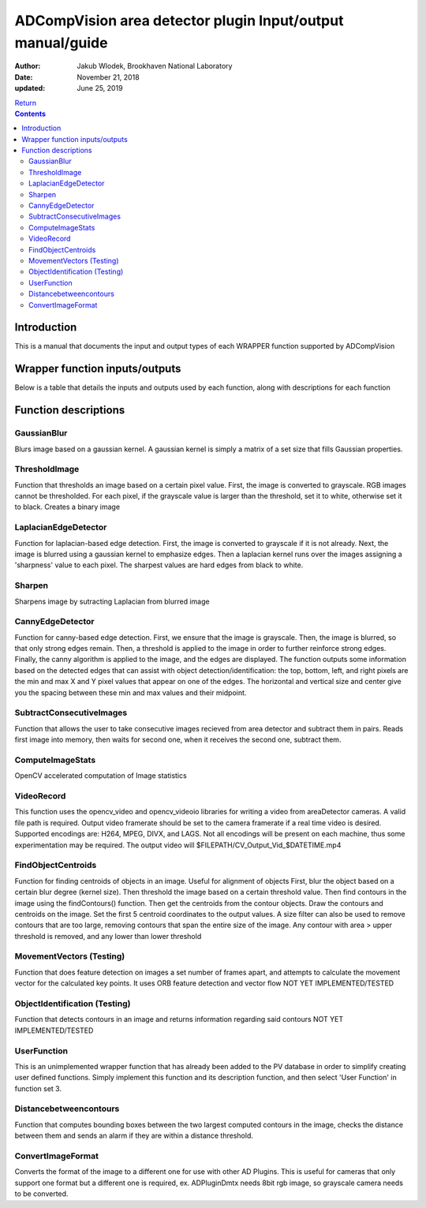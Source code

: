 ADCompVision area detector plugin Input/output manual/guide
===========================================================

:author: Jakub Wlodek, Brookhaven National Laboratory

:date: November 21, 2018

:updated: June 25, 2019

| `Return <ADCompVision.html>`__

.. contents:: Contents

Introduction
------------

This is a manual that documents the input and output types of each
WRAPPER function supported by ADCompVision

Wrapper function inputs/outputs
-------------------------------

Below is a table that details the inputs and outputs used by each
function, along with descriptions for each function

.. raw:: html

  <table border="1" cellpadding="2" cellspacing="2" style="text-align: left">
    <tbody>
      <tr>
        <td align="center" colspan="7">
          <b>Input/Output values for each ADCompVision Function</b>
        </td>
      </tr>
      <tr>
      <th>
        Function Name</th>
      <th>
        Num inputs</th>
      <th>
        Input value format</th>
      <th>
        Num outputs</th>
      <th>
        Output value format</th>
  </tr><tr>
  <th>GaussianBlur
  </th>
  <th>1
  </th>
  <th>[blurDegree (Int)]
  </th>
  <th>0
  </th>
  <th>N/A
  </th>
  </tr>
  <tr>
  <th>ThresholdImage
  </th>
  <th>3
  </th>
  <th>[Threshhold Value (Int), Max Pixel Value (Int)]
  </th>
  <th>0
  </th>
  <th>N/A
  </th>
  </tr>
  <tr>
  <th>LaplacianEdgeDetector
  </th>
  <th>1
  </th>
  <th>[Blur degree (Int)]
  </th>
  <th>0
  </th>
  <th>None
  </th>
  </tr>
  <tr>
  <th>Sharpen
  </th>
  <th>4
  </th>
  <th>[Gaussian blurr (Int), Laplacian kernel size (Int), Laplacian scale (Int), Laplacian delat (Int) ]
  </th>
  <th>0
  </th>
  <th>N/A
  </th>
  </tr>
  <tr>
  <th>CannyEdgeDetector
  </th>
  <th>3
  </th>
  <th>[Threshold value (Int), Threshold ratio (Int), Blur degree (Int), Kernel Size (Int)]
  </th>
  <th>8
  </th>
  <th>[Horizontal Center, Horizontal Size, Vertical Center, Vertical Size, Top Pixel, Bottom Pixel, Left Pixel, Right Pixel]
  </th>
  </tr>
  <tr>
  <th>SubtractConsecutiveImages
  </th>
  <th>0
  </th>
  <th>N/A
  </th>
  <th>0
  </th>
  <th>N/A
  </th>
  </tr>
  <tr>
  <th>ComputeImageStats
  </th>
  <th>0
  </th>
  <th>N/A
  </th>
  <th>9
  </th>
  <th>[total, min, min x, min y, max, max x, max y, mean, sigma]
  </th>
  </tr>
  <tr>
  <th>VideoRecord
  </th>
  <th>4
  </th>
  <th>[Framerate (Int), Start/Stop (1 or 0), color (1 or 0), encoding (1-4), Output File Type (1 or 0)]
  </th>
  <th>0
  </th>
  <th>N/A
  </th>
  </tr>
  <tr>
  <th>FindObjectCentroids
  </th>
  <th>5
  </th>
  <th>[Num Largest Contours (Int), Blur Degree (Int), Threshold Value (Int), Upper Size Threshold (Int), Lower Size Threshold (Int)]
  </th>
  <th>2-10
  </th>
  <th>[CentroidX (Int), CentroidY (Int) ... ]
  </th>
  </tr>
  <tr>
  <th>MovementVectors(Testing)
  </th>
  <th>2
  </th>
  <th>[Frames Between Images (Int), Num Vectors (Int)]
  </th>
  <th>0-8
  </th>
  <th>[Vector 1 Start X (Int), Vector 1 Start Y (Int), Vector 1 End X, Vector 1 End Y ...]
  </th>
  </tr>
  <tr>
  <th>ObjectIdentification
  </th>
  <th>4
  </th>
  <th>[Param1 (Int), Param2 (Double) ...]
  </th>
  <th>10
  </th>
  <th>[Param1 (Int), Param2 (Double) ...]
  </th>
  </tr>
  <tr>
  <th>UserFunction
  </th>
  <th>n
  </th>
  <th>[Param1 (Int), Param2 (Double) ...]
  </th>
  <th>n
  </th>
  <th>[Param1 (Int), Param2 (Double) ...]
  </th>
  </tr>
  <tr>
  <th>DistanceBetweenContours
  </th>
  <th>5
  </th>
  <th>[Distance Threshold (Int), Blur Kernel Size (Int), Threshold (Int), Apply Blur (Toggle), Pixel Size Threshold (Int)]
  </th>
  <th>2
  </th>
  <th>[Is Within Threshold (Binary Int), Distance in Pixels (Int)]
  </th>
  </tr>
  <tr>
  <th>ConvertImageFormat
  </th>
  <th>2
  </th>
  <th>[To grayscale (Toggle), To rgb (Toggle)]
  </th>
  <th>0
  </th>
  <th>N/A
  </th>
  </tr>
  
  </tbody>
  </table>

Function descriptions
---------------------

GaussianBlur
~~~~~~~~~~~~~~

Blurs image based on a gaussian kernel. A gaussian kernel is simply a
matrix of a set size that fills Gaussian properties.

ThresholdImage
~~~~~~~~~~~~~~

Function that thresholds an image based on a certain pixel value. First,
the image is converted to grayscale. RGB images cannot be thresholded.
For each pixel, if the grayscale value is larger than the threshold, set
it to white, otherwise set it to black. Creates a binary image

LaplacianEdgeDetector
~~~~~~~~~~~~~~~~~~~~~

Function for laplacian-based edge detection. First, the image is
converted to grayscale if it is not already. Next, the image is blurred
using a gaussian kernel to emphasize edges. Then a laplacian kernel runs
over the images assigning a 'sharpness' value to each pixel. The
sharpest values are hard edges from black to white.

Sharpen
~~~~~~~

Sharpens image by sutracting Laplacian from blurred image

CannyEdgeDetector
~~~~~~~~~~~~~~~~~

Function for canny-based edge detection. First, we ensure that the image
is grayscale. Then, the image is blurred, so that only strong edges
remain. Then, a threshold is applied to the image in order to further
reinforce strong edges. Finally, the canny algorithm is applied to the
image, and the edges are displayed. The function outputs some
information based on the detected edges that can assist with object
detection/identification: the top, bottom, left, and right pixels are
the min and max X and Y pixel values that appear on one of the edges.
The horizontal and vertical size and center give you the spacing between
these min and max values and their midpoint.

SubtractConsecutiveImages
~~~~~~~~~~~~~~~~~~~~~~~~~

Function that allows the user to take consecutive images recieved from
area detector and subtract them in pairs. Reads first image into memory,
then waits for second one, when it receives the second one, subtract
them.

ComputeImageStats
~~~~~~~~~~~~~~~~~~~~~

OpenCV accelerated computation of Image statistics

VideoRecord
~~~~~~~~~~~

This function uses the opencv_video and opencv_videoio libraries for writing a video from areaDetector cameras.
A valid file path is required. Output video framerate should be set to the camera framerate if a real time video
is desired. Supported encodings are: H264, MPEG, DIVX, and LAGS. Not all encodings will be present on each machine,
thus some experimentation may be required. The output video will $FILEPATH/CV\_Output\_Vid\_$DATETIME.mp4

FindObjectCentroids
~~~~~~~~~~~~~~~~~~~

Function for finding centroids of objects in an image. Useful for
alignment of objects First, blur the object based on a certain blur
degree (kernel size). Then threshold the image based on a certain
threshold value. Then find contours in the image using the
findContours() function. Then get the centroids from the contour
objects. Draw the contours and centroids on the image. Set the first 5
centroid coordinates to the output values. A size filter can also be
used to remove contours that are too large, removing contours that span
the entire size of the image. Any contour with area > upper threshold is
removed, and any lower than lower threshold

MovementVectors (Testing)
~~~~~~~~~~~~~~~~~

Function that does feature detection on images a set number of frames
apart, and attempts to calculate the movement vector for the calculated
key points. It uses ORB feature detection and vector flow NOT YET
IMPLEMENTED/TESTED

ObjectIdentification (Testing)
~~~~~~~~~~~~~~~~~~~~

Function that detects contours in an image and returns information
regarding said contours NOT YET IMPLEMENTED/TESTED

UserFunction
~~~~~~~~~~~~

This is an unimplemented wrapper function that has already been added to
the PV database in order to simplify creating user defined functions.
Simply implement this function and its description function, and then
select 'User Function' in function set 3.

Distancebetweencontours
~~~~~~~~~~~~~~~~~~~~~~~

Function that computes bounding boxes between the two largest computed
contours in the image, checks the distance between them and sends an
alarm if they are within a distance threshold.

ConvertImageFormat
~~~~~~~~~~~~~~~~~~

Converts the format of the image to a different one for use with other AD Plugins. This is useful for 
cameras that only support one format but a different one is required, ex. ADPluginDmtx needs 8bit rgb image, so 
grayscale camera needs to be converted.